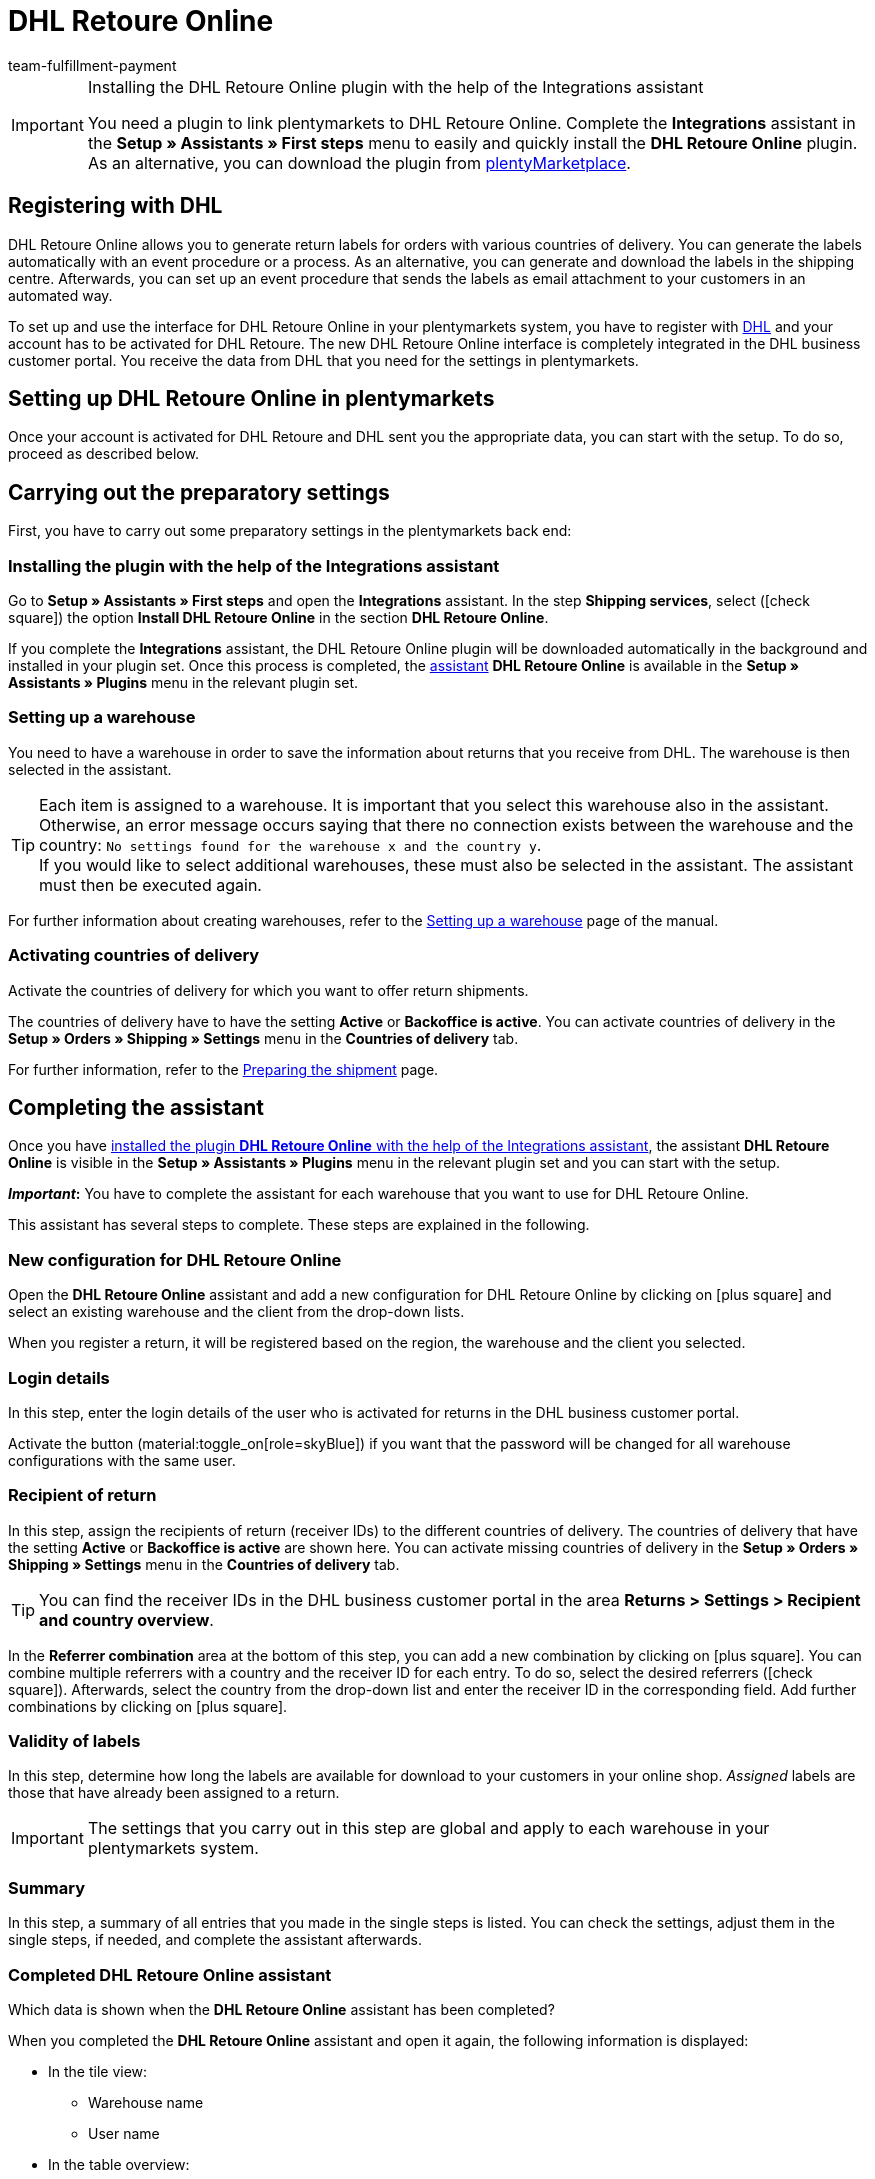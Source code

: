 = DHL Retoure Online
:keywords: DHL Retoure Online, DHL Retoure, register returns with, register return, register DHL returns, DHL Retoure plugin, DHL return label
:description: Learn how to set up the “DHL Retoure Online” plugin in plentymarkets.
:author: team-fulfillment-payment

[IMPORTANT]
.Installing the DHL Retoure Online plugin with the help of the Integrations assistant
====
You need a plugin to link plentymarkets to DHL Retoure Online. Complete the *Integrations* assistant in the *Setup » Assistants » First steps* menu to easily and quickly install the *DHL Retoure Online* plugin. +
As an alternative, you can download the plugin from link:https://marketplace.plentymarkets.com/en/dhlretoureonline_6714[plentyMarketplace^].
====

[#register-with-dhl]
== Registering with DHL

DHL Retoure Online allows you to generate return labels for orders with various countries of delivery. You can generate the labels automatically with an event procedure or a process. As an alternative, you can generate and download the labels in the shipping centre. Afterwards, you can set up an event procedure that sends the labels as email attachment to your customers in an automated way.

To set up and use the interface for DHL Retoure Online in your plentymarkets system, you have to register with link:https://www.dhl.de/en/geschaeftskunden/paket/versandsoftware/dhl-geschaeftskundenportal-anmeldung.html[DHL^] and your account has to be activated for DHL Retoure. The new DHL Retoure Online interface is completely integrated in the DHL business customer portal. You receive the data from DHL that you need for the settings in plentymarkets.

[#set-up-dhl-retoure-online]
== Setting up DHL Retoure Online in plentymarkets

Once your account is activated for DHL Retoure and DHL sent you the appropriate data, you can start with the setup. To do so, proceed as described below.

[#preparatory-settings]
== Carrying out the preparatory settings

First, you have to carry out some preparatory settings in the plentymarkets back end:

[#install-plugin]
=== Installing the plugin with the help of the Integrations assistant

Go to *Setup » Assistants » First steps* and open the *Integrations* assistant. In the step *Shipping services*, select (icon:check-square[role="blue"]) the option *Install DHL Retoure Online* in the section *DHL Retoure Online*.

If you complete the *Integrations* assistant, the DHL Retoure Online plugin will be downloaded automatically in the background and installed in your plugin set. Once this process is completed, the <<#complete-assistant, assistant>> *DHL Retoure Online* is available in the *Setup » Assistants » Plugins* menu in the relevant plugin set.

[#set-up-warehouse]
=== Setting up a warehouse

You need to have a warehouse in order to save the information about returns that you receive from DHL. The warehouse is then selected in the assistant.

[TIP]
Each item is assigned to a warehouse. It is important that you select this warehouse also in the assistant. Otherwise, an error message occurs saying that there no connection exists between the warehouse and the country: `No settings found for the warehouse x and the country y`. +
If you would like to select additional warehouses, these must also be selected in the assistant. The assistant must then be executed again.

For further information about creating warehouses, refer to the xref:stock-management:setting-up-a-warehouse.adoc#[Setting up a warehouse] page of the manual.

[#activate-countries-of-delivery]
=== Activating countries of delivery

Activate the countries of delivery for which you want to offer return shipments.

The countries of delivery have to have the setting *Active* or *Backoffice is active*. You can activate countries of delivery in the *Setup » Orders » Shipping » Settings* menu in the *Countries of delivery* tab.

For further information, refer to the xref:fulfilment:preparing-the-shipment.adoc#100[Preparing the shipment] page.

[#complete-assistant]
== Completing the assistant

Once you have <<#install-plugin, installed the plugin *DHL Retoure Online* with the help of the Integrations assistant>>, the assistant *DHL Retoure Online* is visible in the *Setup » Assistants » Plugins* menu in the relevant plugin set and you can start with the setup.

*_Important_:* You have to complete the assistant for each warehouse that you want to use for DHL Retoure Online.

This assistant has several steps to complete. These steps are explained in the following.

[#new-configuration]
=== New configuration for DHL Retoure Online

Open the *DHL Retoure Online* assistant and add a new configuration for DHL Retoure Online by clicking on icon:plus-square[role="green"] and select an existing warehouse and the client from the drop-down lists.

When you register a return, it will be registered based on the region, the warehouse and the client you selected.

[#login-details]
=== Login details

In this step, enter the login details of the user who is activated for returns in the DHL business customer portal.

Activate the button (material:toggle_on[role=skyBlue]) if you want that the password will be changed for all warehouse configurations with the same user.

[#recipient-return]
=== Recipient of return

In this step, assign the recipients of return (receiver IDs) to the different countries of delivery. The countries of delivery that have the setting *Active* or *Backoffice is active* are shown here. You can activate missing countries of delivery in the *Setup » Orders » Shipping » Settings* menu in the *Countries of delivery* tab.

[TIP]
You can find the receiver IDs in the DHL business customer portal in the area *Returns > Settings > Recipient and country overview*.

In the *Referrer combination* area at the bottom of this step, you can add a new combination by clicking on icon:plus-square[role="green"]. You can combine multiple referrers with a country and the receiver ID for each entry. To do so, select the desired referrers (icon:check-square[role="blue"]). Afterwards, select the country from the drop-down list and enter the receiver ID in the corresponding field. Add further combinations by clicking on icon:plus-square[role="green"].

[#validity-labels]
=== Validity of labels

In this step, determine how long the labels are available for download to your customers in your online shop. _Assigned_ labels are those that have already been assigned to a return.

[IMPORTANT]
The settings that you carry out in this step are global and apply to each warehouse in your plentymarkets system.

[#summary]
=== Summary

In this step, a summary of all entries that you made in the single steps is listed. You can check the settings, adjust them in the single steps, if needed, and complete the assistant afterwards.

[#completed-assistant]
[discrete]
=== Completed *DHL Retoure Online* assistant

[.collapseBox]
.Which data is shown when the *DHL Retoure Online* assistant has been completed?
--

When you completed the *DHL Retoure Online* assistant and open it again, the following information is displayed:

* In the tile view:

** Warehouse name
** User name

* In the table overview:

** Warehouse name
** User name

--

[#options-generate-return-labels]
== Generating return labels

You have the following options to generate return labels and register the return with DHL Retoure Online:

* *Generate DHL Retoure Online label* +
Registers the return with DHL Retoure Online. One label per order is generated, regardless of the number of packages.

* *Generate DHL Retoure Online label (1 label per package / 1 file)* +
Registers the return with DHL Retoure Online. One label per package is generated. If multiple packages are available, _one PDF file that contains all return labels_ is generated. +
*_Example:_* In a return order with 3 packages, one PDF is generated for each package that each contains _all 3_ return labels. +
icon:exclamation-triangle[role="red"] In this case, note that you have to print the PDF file with the return labels only once and not three times.

* *Generate DHL Retoure Online label (1 label per package / multiple files)* +
Registers the return with DHL Retoure Online. One label per package is generated. If multiple packages are available, one PDF file per return label is generated.

You can select the options mentioned above in the following areas of the plentymarkets back end:

* in the procedure group *Plugins* of the event procedures
* as *Return type* in the procedure *Return label* in the processes
* in the *Return* tab of the shipping centre

[#international-returns]
=== International returns

It is possible to generate DHL Retoure Online labels not only for returns from Germany, but also for returns from Switzerland. The CN23 form is added as PDF file when the return is registered.

Furthermore, you can generate DHL enclosed return labels for international returns in the processes and in the event procedures:

* In the processes, use the option *DHL Retoure enclosed label international*.
* In the event procedures, select the procedure *Generate DHL Retoure enclosed label international*.

[#e-mail-qr-code]
== Adding a mobile return code to the email template

Insert the variable `DHL Retoure Online QR code` in your email templates to send your customers a QR code within the email. If your customers want to send back an item, they have to show the QR code on their smartphone to one of the employees in the post office and they will print the return label and attach it to the parcel.

Thus, your customers do no longer need a printer at home and you do no longer have to send the return label attached as PDF.


[tabs]
====

Way of proceeding with the new EmailBuilder::
+
--
Create the email template in the *CRM » EmailBuilder* menu. Insert the variable `DHL Retoure Online QR code`. The QR code is shown as an URL in the email of your customers. After clicking on the URL, the QR code appears in a separate window on the smartphone that can be shown to the employees in the post office.

For further information about how to create email templates, refer to the xref:crm:emailbuilder-testphase.adoc#[EmailBuilder] page.
--

Way of proceeding via the “old” templates at the client::
+
--
Create the email template in the *Setup » Client » [Select client] » Email » Templates* menu.

* In an email template of the type *Plain text*, the link to the QR code is displayed that your customer can click. To do so, insert the template variable `$DHLRetoureOnlineQRCodeURL` directly in the text.

* In an email template of the type *HTML-formatted text*, the QR code is displayed as an image. To do so, insert an image and enter the template variable `$DHLRetoureOnlineQRCodeURL` as an URL in the image properties in the tabs *Image info* and *Link*.

For further information about how to create email templates, refer to the xref:crm:sending-emails.adoc#1200[Emails] page.
--

====
